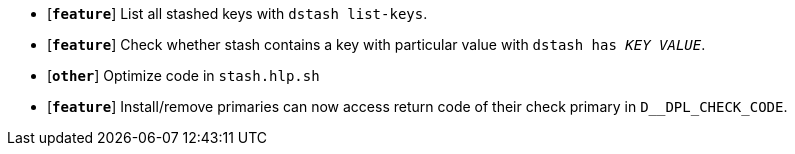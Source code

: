 * [`*feature*`] List all stashed keys with `dstash list-keys`.
* [`*feature*`] Check whether stash contains a key with particular value with `dstash has _KEY_ _VALUE_`.
* [`*other*`] Optimize code in `stash.hlp.sh`
* [`*feature*`] Install/remove primaries can now access return code of their check primary in `D__DPL_CHECK_CODE`.